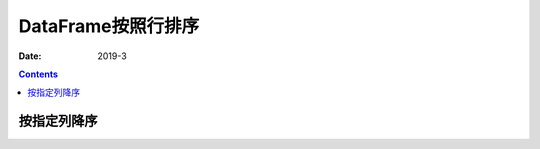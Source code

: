 .. _pandas.DataFrame.sorted:

======================================================================================================================================================
DataFrame按照行排序
======================================================================================================================================================

:Date: 2019-3

.. contents::




按指定列降序
======================================================================================================================================================

.. code-block:: python
    :linenos:

    df = df.sort_values(by="sales" , ascending=False) by 指定列 ascending

